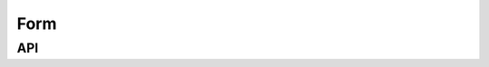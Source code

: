 Form
====

API
---

.. js:autoclass:: FormInput
    :members: value, disabled

.. js:autoclass:: FormSelect
    :members: options, clear

.. js:autoclass:: FormRemoteSelect
    :members: fetch

.. js:autoclass:: FormCheckbox
    :members: checked

.. js:autoclass:: FormField
    :members: has_error, reset

.. js:autoclass:: Form
    :members: initialize, instance, set_field_visibility
